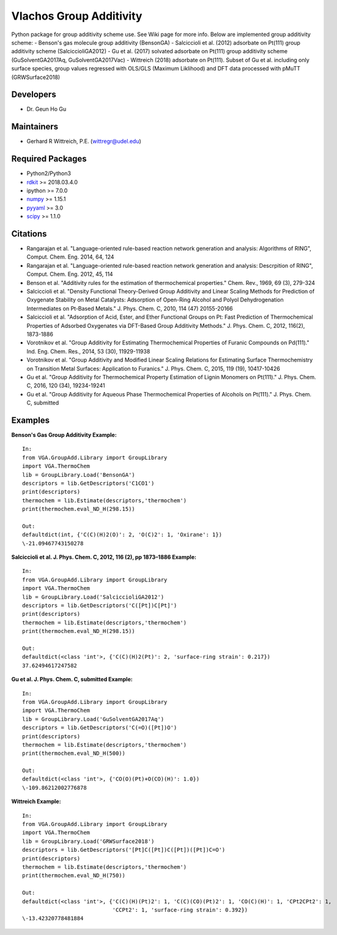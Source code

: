 Vlachos Group Additivity
========================
Python package for group additivity scheme use. See Wiki page for more info. Below are implemented group additivity scheme:
- Benson's gas molecule group additivity (BensonGA)
- Salciccioli et al. (2012) adsorbate on Pt(111) group additivity scheme (SalciccioliGA2012)
- Gu et al. (2017) solvated adsorbate on Pt(111) group additivity scheme (GuSolventGA2017Aq, GuSolventGA2017Vac)
- Wittreich (2018) adsorbate on Pt(111). Subset of Gu et al. including only surface species, group values regressed with OLS/GLS (Maximum Liklihood) and DFT data processed with pMuTT (GRWSurface2018)

Developers
----------
- Dr. Geun Ho Gu

Maintainers
-----------
- Gerhard R Wittreich, P.E. (wittregr@udel.edu)

Required Packages
-----------------
- Python2/Python3
- `rdkit`_ >= 2018.03.4.0
- ipython >= 7.0.0
- `numpy`_ >= 1.15.1
- `pyyaml`_ >= 3.0
- `scipy`_ >= 1.1.0

Citations
---------
- Rangarajan et al. "Language-oriented rule-based reaction network generation and analysis: Algorithms of RING", Comput. Chem. Eng. 2014, 64, 124
- Rangarajan et al. "Language-oriented rule-based reaction network generation and analysis: Descrpition of RING", Comput. Chem. Eng. 2012, 45, 114
- Benson et al. "Additivity rules for the estimation of thermochemical properties." Chem. Rev., 1969, 69 (3), 279-324
- Salciccioli et al. "Density Functional Theory-Derived Group Additivity and Linear Scaling Methods for Prediction of Oxygenate Stability on Metal Catalysts: Adsorption of Open-Ring Alcohol and Polyol Dehydrogenation Intermediates on Pt-Based Metals." J. Phys. Chem. C, 2010, 114 (47) 20155-20166
- Salciccioli et al. "Adsorption of Acid, Ester, and Ether Functional Groups on Pt: Fast Prediction of Thermochemical Properties of Adsorbed Oxygenates via DFT-Based Group Additivity Methods." J. Phys. Chem. C, 2012, 116(2), 1873-1886
- Vorotnikov et al. "Group Additivity for Estimating Thermochemical Properties of Furanic Compounds on Pd(111)." Ind. Eng. Chem. Res., 2014, 53 (30), 11929-11938
- Vorotnikov et al. "Group Additivity and Modified Linear Scaling Relations for Estimating Surface Thermochemistry on Transition Metal Surfaces: Application to Furanics." J. Phys. Chem. C, 2015, 119 (19), 10417-10426
- Gu et al. "Group Additivity for Thermochemical Property Estimation of Lignin Monomers on Pt(111)." J. Phys. Chem. C, 2016, 120 (34), 19234-19241
- Gu et al. "Group Additivity for Aqueous Phase Thermochemical Properties of Alcohols on Pt(111)." J. Phys. Chem. C, submitted

Examples
--------
**Benson's Gas Group Additivity Example:**
::
    In:
    from VGA.GroupAdd.Library import GroupLibrary
    import VGA.ThermoChem
    lib = GroupLibrary.Load('BensonGA')
    descriptors = lib.GetDescriptors('C1CO1')
    print(descriptors)
    thermochem = lib.Estimate(descriptors,'thermochem')
    print(thermochem.eval_ND_H(298.15))

    Out:
    defaultdict(int, {'C(C)(H)2(O)': 2, 'O(C)2': 1, 'Oxirane': 1})
    \-21.09467743150278

**Salciccioli et al. J. Phys. Chem. C, 2012, 116 (2), pp 1873–1886 Example:**
::
    In:
    from VGA.GroupAdd.Library import GroupLibrary
    import VGA.ThermoChem
    lib = GroupLibrary.Load('SalciccioliGA2012')
    descriptors = lib.GetDescriptors('C([Pt])C[Pt]')
    print(descriptors)
    thermochem = lib.Estimate(descriptors,'thermochem')
    print(thermochem.eval_ND_H(298.15))

    Out:
    defaultdict(<class 'int'>, {'C(C)(H)2(Pt)': 2, 'surface-ring strain': 0.217})
    37.62494617247582

**Gu et al. J. Phys. Chem. C, submitted Example:**
::
    In:
    from VGA.GroupAdd.Library import GroupLibrary
    import VGA.ThermoChem
    lib = GroupLibrary.Load('GuSolventGA2017Aq')
    descriptors = lib.GetDescriptors('C(=O)([Pt])O')
    print(descriptors)
    thermochem = lib.Estimate(descriptors,'thermochem')
    print(thermochem.eval_ND_H(500))

    Out:
    defaultdict(<class 'int'>, {'CO(O)(Pt)+O(CO)(H)': 1.0})
    \-109.86212002776878

**Wittreich Example:**
::
    In:
    from VGA.GroupAdd.Library import GroupLibrary
    import VGA.ThermoChem
    lib = GroupLibrary.Load('GRWSurface2018')
    descriptors = lib.GetDescriptors('[Pt]C([Pt])C([Pt])([Pt])C=O')
    print(descriptors)
    thermochem = lib.Estimate(descriptors,'thermochem')
    print(thermochem.eval_ND_H(750))

    Out:
    defaultdict(<class 'int'>, {'C(C)(H)(Pt)2': 1, 'C(C)(CO)(Pt)2': 1, 'CO(C)(H)': 1, 'CPt2CPt2': 1,
                                'CCPt2': 1, 'surface-ring strain': 0.392})
    \-13.42320778481884

.. _scipy: https://www.scipy.org/
.. _rdkit: https://www.rdkit.org/
.. _numpy: http://www.numpy.org/
.. _pyyaml: https://pyyaml.org/
